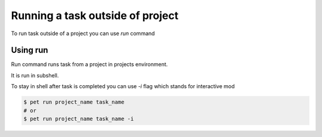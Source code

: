 =================================
Running a task outside of project
=================================

To run task outside of a project you can use *run* command

Using run
=========

Run command runs task from a project in projects environment.

It is run in subshell.

To stay in shell after task is completed you can use `-i` flag
which stands for interactive mod

.. code::

    $ pet run project_name task_name
    # or
    $ pet run project_name task_name -i
